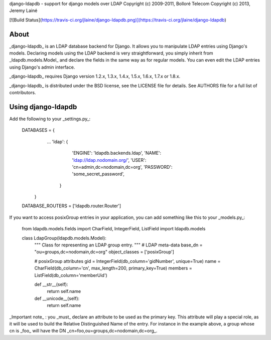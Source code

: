 django-ldapdb - support for django models over LDAP  
Copyright (c) 2009-2011, Bolloré Telecom  
Copyright (c) 2013, Jeremy Lainé

[![Build Status](https://travis-ci.org/jlaine/django-ldapdb.png)](https://travis-ci.org/jlaine/django-ldapdb)

About
-----

_django-ldapdb_ is an LDAP database backend for Django. It allows you to
manipulate LDAP entries using Django's models. Declaring models using the
LDAP backend is very straightforward, you simply inherit from
_ldapdb.models.Model_ and declare the fields in the same way as for regular
models. You can even edit the LDAP entries using Django's admin interface.

_django-ldapdb_ requires Django version 1.2.x, 1.3.x, 1.4.x, 1.5.x, 1.6.x,
1.7.x or 1.8.x.

_django-ldapdb_ is distributed under the BSD license, see the LICENSE
file for details. See AUTHORS file for a full list of contributors.

Using django-ldapdb
-------------------

Add the following to your _settings.py_:

    DATABASES = {
        ...
        'ldap': {
            'ENGINE': 'ldapdb.backends.ldap',
            'NAME': 'ldap://ldap.nodomain.org/',
            'USER': 'cn=admin,dc=nodomain,dc=org',
            'PASSWORD': 'some_secret_password',
         }
     }
    DATABASE_ROUTERS = ['ldapdb.router.Router']

If you want to access posixGroup entries in your application, you can add
something like this to your _models.py_:

    from ldapdb.models.fields import CharField, IntegerField, ListField
    import ldapdb.models

    class LdapGroup(ldapdb.models.Model):
        """
        Class for representing an LDAP group entry.
        """
        # LDAP meta-data
        base_dn = "ou=groups,dc=nodomain,dc=org"
        object_classes = ['posixGroup']

        # posixGroup attributes
        gid = IntegerField(db_column='gidNumber', unique=True)
        name = CharField(db_column='cn', max_length=200, primary_key=True)
        members = ListField(db_column='memberUid')

        def __str__(self):
            return self.name

        def __unicode__(self):
            return self.name

_Important note_ : you _must_ declare an attribute to be used as the primary
key. This attribute will play a special role, as it will be used to build the
Relative Distinguished Name of the entry. For instance in the example above,
a group whose cn is _foo_ will have the DN _cn=foo,ou=groups,dc=nodomain,dc=org_.


